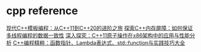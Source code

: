 * cpp reference

[[https://zhuanlan.zhihu.com/p/672410503][现代C++模板编程：从C++11到C++20的进阶之旅]]
[[https://zhuanlan.zhihu.com/p/673024107][探索C++内存屏障：如何保证多线程编程的数据一致性]]
[[https://zhuanlan.zhihu.com/p/673629320][深入探究：C++11原子操作在x86架构中的应用与性能分析]]
[[https://zhuanlan.zhihu.com/p/688548252][C++编程精粹：函数指针、Lambda表达式、std::function与实践技巧大全]]
